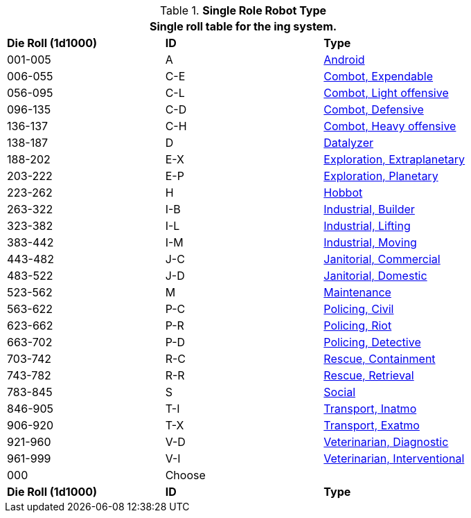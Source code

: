 // new for version 6.0
.*Single Role Robot Type*
[width="80%",cols="^,^,<"]
|===
3+<|Single roll table for the ing system. 

s|Die Roll (1d1000)
s|ID
s|Type

|001-005
|A
|<<_android,Android>>

|006-055
|C-E
|<<_combot_expendable,Combot, Expendable>>

|056-095
|C-L
|<<_combot_light_offensive,Combot, Light offensive>>


|096-135
|C-D
|<<_combot_defensive,Combot, Defensive>>

|136-137
|C-H
|<<_combot_heavy_offensive,Combot, Heavy offensive>>

|138-187
|D
|<<_datalyzer,Datalyzer>>

|188-202
|E-X
|<<_exploration_extraplanetary,Exploration, Extraplanetary>>

|203-222
|E-P
|<<_exploration_planetary,Exploration, Planetary>>

|223-262
|H
|<<_hobbot,Hobbot>>

|263-322
|I-B
|<<_industrial_builder,Industrial, Builder>>

|323-382
|I-L
|<<_industrial_lifting,Industrial, Lifting>>

|383-442
|I-M
|<<_industrial_moving,Industrial, Moving>>

|443-482
|J-C
|<<_janitorial_commercial,Janitorial, Commercial>>

|483-522
|J-D
|<<_janitorial_domestic,Janitorial, Domestic>>

|523-562
|M
|<<_maintenance,Maintenance>>

|563-622
|P-C
|<<_policing_civil,Policing, Civil>>

|623-662
|P-R
|<<_policing_riot,Policing, Riot>>

|663-702
|P-D
|<<_policing_detective,Policing, Detective>>

|703-742
|R-C
|<<_rescue_containment,Rescue, Containment>>

|743-782
|R-R
|<<_rescue_retrieval,Rescue, Retrieval>>

|783-845
|S
|<<_social,Social>>

|846-905
|T-I
|<<_transport_inatmo,Transport, Inatmo>>

|906-920
|T-X
|<<_transport_exatmo,Transport, Exatmo>>

|921-960
|V-D
|<<_veterinarian_diagnostic,Veterinarian, Diagnostic>>

|961-999
|V-I
|<<_veterinarian_interventional,Veterinarian, Interventional>>

|000
|Choose
|

s|Die Roll (1d1000)
s|ID
s|Type
|===












